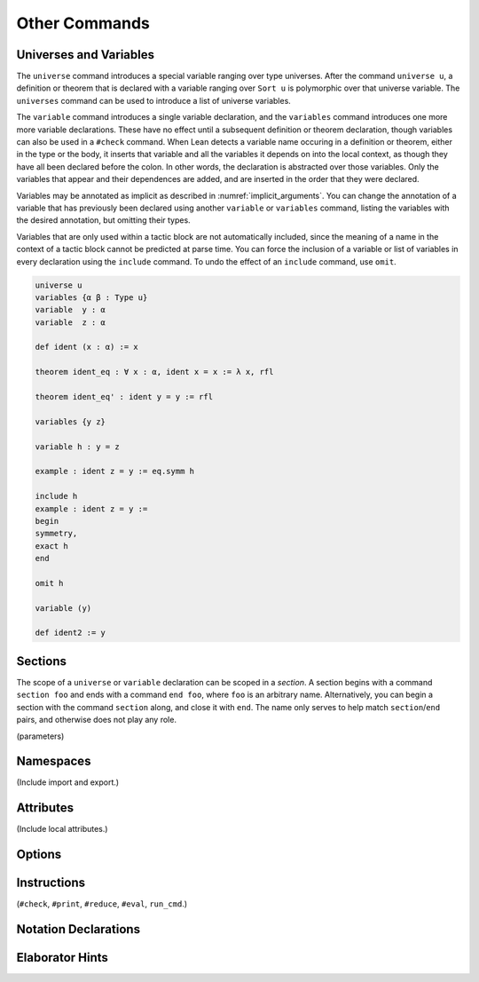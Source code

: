 .. _other_commands:

==============
Other Commands
==============

.. _universes_and_variables:

Universes and Variables
=======================

The ``universe`` command introduces a special variable ranging over type universes. After the command ``universe u``, a definition or theorem that is declared with a variable ranging over ``Sort u`` is polymorphic over that universe variable. The ``universes`` command can be used to introduce a list of universe variables.

The ``variable`` command introduces a single variable declaration, and the ``variables`` command introduces one more more variable declarations. These have no effect until a subsequent definition or theorem declaration, though variables can also be used in a ``#check`` command. When Lean detects a variable name occuring in a definition or theorem, either in the type or the body, it inserts that variable and all the variables it depends on into the local context, as though they have all been declared before the colon. In other words, the declaration is abstracted over those variables. Only the variables that appear and their dependences are added, and are inserted in the order that they were declared. 

Variables may be annotated as implicit as described in :numref:`implicit_arguments`. You can change the annotation of a variable that has previously been declared using another ``variable`` or ``variables`` command, listing the variables with the desired annotation, but omitting their types.

Variables that are only used within a tactic block are not automatically included, since the meaning of a name in the context of a tactic block cannot be predicted at parse time. You can force the inclusion of a variable or list of variables in every declaration using the ``include`` command. To undo the effect of an ``include`` command, use ``omit``. 

.. code-block:: lean

    universe u
    variables {α β : Type u}
    variable  y : α
    variable  z : α

    def ident (x : α) := x

    theorem ident_eq : ∀ x : α, ident x = x := λ x, rfl

    theorem ident_eq' : ident y = y := rfl

    variables {y z}

    variable h : y = z

    example : ident z = y := eq.symm h

    include h
    example : ident z = y :=
    begin 
    symmetry,
    exact h
    end

    omit h

    variable (y)

    def ident2 := y

Sections
========

The scope of a ``universe`` or ``variable`` declaration can be scoped in a *section*. A section begins with a command ``section foo`` and ends with a command ``end foo``, where ``foo`` is an arbitrary name. Alternatively, you can begin a section with the command ``section`` along, and close it with ``end``. The name only serves to help match ``section``/``end`` pairs, and otherwise does not play any role.

(parameters) 

Namespaces
==========

(Include import and export.)

.. _attributes:

Attributes
==========

(Include local attributes.)


Options
=======


Instructions
============

(``#check``, ``#print``, ``#reduce``, ``#eval``, ``run_cmd``.)

Notation Declarations
=====================



Elaborator Hints
================